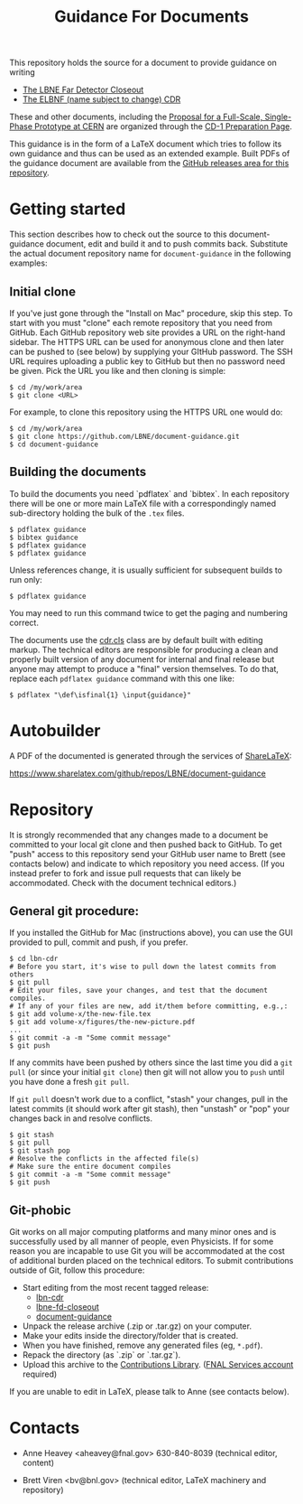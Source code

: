 #+TITLE: Guidance For Documents


This repository holds the source for a document to provide guidance on writing

- [[https://github.com/LBNE/lbne-fd-closeout][The LBNE Far Detector Closeout]]
- [[https://github.com/LBNE/lbn-cdr][The ELBNF (name subject to change) CDR]]

These and other documents, including the
[[https://github.com/LBNE/cern-prototype-proposal][Proposal for a Full-Scale, Single-Phase Prototype at CERN]] are organized through the
[[https://web.fnal.gov/project/LBNF/ReviewsAndAssessments/CD-1Preparation/SitePages/CD-1%20Preparation%20Home.aspx][CD-1 Preparation Page]].

This guidance is in the form of a LaTeX document which tries to follow its own guidance and thus can be used as an extended example.  Built PDFs of the guidance document are available from the [[https://github.com/LBNE/document-guidance/releases][GitHub releases area for this repository]].

* Getting started

This section describes how to check out the source to this document-guidance document,
edit and build it and to push commits back.  Substitute the actual document repository name for =document-guidance= in the following examples:

** Initial clone

If you've just gone through the "Install on Mac" procedure, skip this step.
To start with you must "clone" each remote repository that you need from GitHub.  Each GitHub repository web site provides a URL on the right-hand sidebar.  The HTTPS URL can be used for anonymous clone and then later can be pushed to (see below) by supplying your GItHub password.  The SSH URL requires uploading a public key to GitHub but then no password need be given.  Pick the URL you like and then cloning is simple:

#+BEGIN_EXAMPLE
  $ cd /my/work/area
  $ git clone <URL>
#+END_EXAMPLE

For example, to clone this repository using the HTTPS URL one would do:

#+BEGIN_EXAMPLE
  $ cd /my/work/area
  $ git clone https://github.com/LBNE/document-guidance.git
  $ cd document-guidance
#+END_EXAMPLE

** Building the documents

To build the documents you need `pdflatex` and `bibtex`.  In each repository there will be one or more main LaTeX file with a correspondingly named sub-directory holding the bulk of the =.tex= files.  

#+BEGIN_EXAMPLE
  $ pdflatex guidance
  $ bibtex guidance
  $ pdflatex guidance
  $ pdflatex guidance
#+END_EXAMPLE

Unless references change, it is usually sufficient for subsequent
builds to run only:

#+BEGIN_EXAMPLE
  $ pdflatex guidance
#+END_EXAMPLE

You may need to run this command twice to get the paging and numbering
correct.

The documents use the [[./cdr.cls][cdr.cls]] class are by default built with editing
markup.  The technical editors are responsible for producing a clean
and properly built version of any document for internal and final
release but anyone may attempt to produce a "final" version themselves.
To do that, replace each =pdflatex guidance= command
with this one like:

#+BEGIN_EXAMPLE
   $ pdflatex "\def\isfinal{1} \input{guidance}"
#+END_EXAMPLE

* Autobuilder

A PDF of the documented is generated through the services of [[https://www.sharelatex.com][ShareLaTeX]]:

  https://www.sharelatex.com/github/repos/LBNE/document-guidance

* Repository

It is strongly recommended that any changes made to a document be
committed to your local git clone and then pushed back to GitHub.  To
get "push" access to this repository send your GitHub user name to
Brett (see contacts below) and indicate to which repository you need
access.  (If you instead prefer to fork and issue pull requests that
can likely be accommodated.  Check with the document technical
editors.)

** General git procedure:

If you installed the GitHub for Mac (instructions above), you can use the GUI provided to
pull, commit and push, if you prefer.

#+BEGIN_EXAMPLE
  $ cd lbn-cdr
  # Before you start, it's wise to pull down the latest commits from others
  $ git pull
  # Edit your files, save your changes, and test that the document compiles.
  # If any of your files are new, add it/them before committing, e.g.,:
  $ git add volume-x/the-new-file.tex
  $ git add volume-x/figures/the-new-picture.pdf
  ...
  $ git commit -a -m "Some commit message"
  $ git push
#+END_EXAMPLE

If any commits have been pushed by others since the last time you did a =git pull= (or since your initial =git clone=) then git will not allow you to =push= until you have done a fresh =git pull=.  

If =git pull= doesn't work due to a conflict, "stash" your changes, pull in the latest commits (it should work after git stash), then "unstash" or "pop" your changes back in and resolve conflicts.

#+BEGIN_EXAMPLE
  $ git stash
  $ git pull
  $ git stash pop
  # Resolve the conflicts in the affected file(s)
  # Make sure the entire document compiles
  $ git commit -a -m "Some commit message"
  $ git push
#+END_EXAMPLE

** Git-phobic

Git works on all major computing platforms and many minor ones and is
successfully used by all manner of people, even Physicists.  If for
some reason you are incapable to use Git you will be accommodated at
the cost of additional burden placed on the technical editors.  To
submit contributions outside of Git, follow this procedure:

- Start editing from the most recent tagged release:
  -  [[https://github.com/LBNE/lbn-cdr/releases][lbn-cdr]]
  -  [[https://github.com/LBNE/lbne-fd-closeout/releases][lbne-fd-closeout]]
  -  [[https://github.com/LBNE/document-guidance/releases][document-guidance]]

- Unpack the release archive (.zip or .tar.gz) on your computer.
- Make your edits inside the directory/folder that is created.
- When you have finished, remove any generated files (eg, =*.pdf=).
- Repack the directory (as `.zip` or `.tar.gz`).
- Upload this archive to the [[https://web.fnal.gov/project/LBNF/ReviewsAndAssessments/CD-1Preparation/Shared%20Documents/Forms/AllItems.aspx][Contributions Library]]. ([[https://fermi.service-now.com/kb_view.do?sysparm_article=KB0010542][FNAL Services account]] required)

If you are unable to edit in LaTeX, please talk to Anne (see contacts below).

* Contacts

- Anne Heavey <aheavey@fnal.gov> 630-840-8039 (technical editor, content)

- Brett Viren <bv@bnl.gov> (technical editor, LaTeX machinery and repository)
